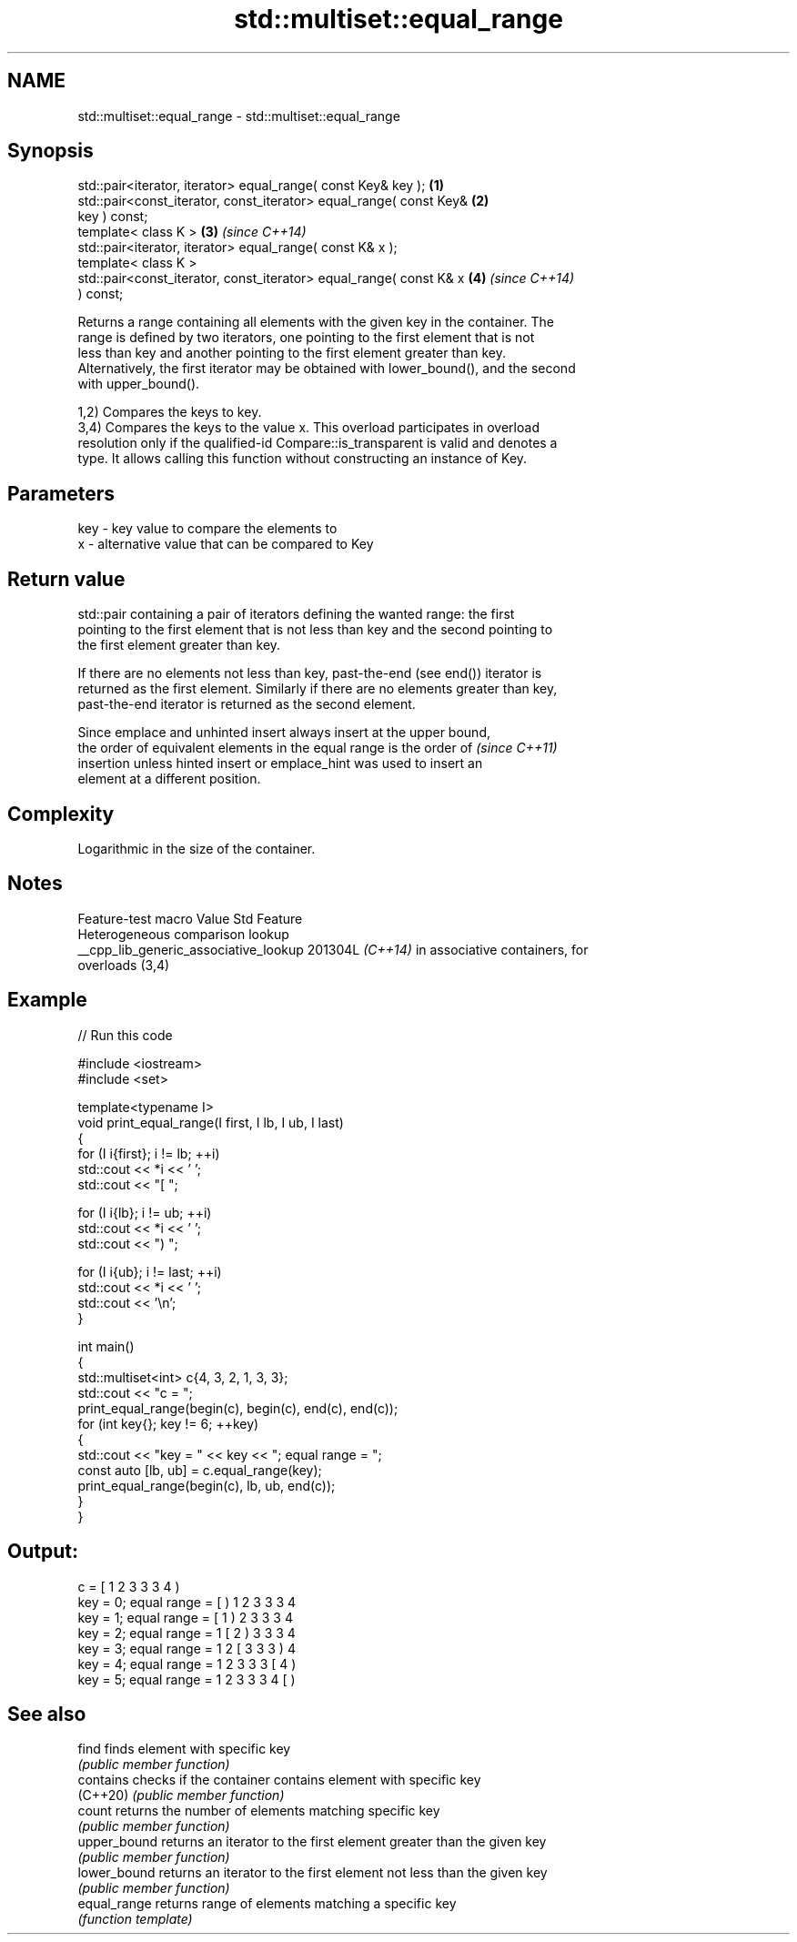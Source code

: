 .TH std::multiset::equal_range 3 "2024.06.10" "http://cppreference.com" "C++ Standard Libary"
.SH NAME
std::multiset::equal_range \- std::multiset::equal_range

.SH Synopsis
   std::pair<iterator, iterator> equal_range( const Key& key );       \fB(1)\fP
   std::pair<const_iterator, const_iterator> equal_range( const Key&  \fB(2)\fP
   key ) const;
   template< class K >                                                \fB(3)\fP \fI(since C++14)\fP
   std::pair<iterator, iterator> equal_range( const K& x );
   template< class K >
   std::pair<const_iterator, const_iterator> equal_range( const K& x  \fB(4)\fP \fI(since C++14)\fP
   ) const;

   Returns a range containing all elements with the given key in the container. The
   range is defined by two iterators, one pointing to the first element that is not
   less than key and another pointing to the first element greater than key.
   Alternatively, the first iterator may be obtained with lower_bound(), and the second
   with upper_bound().

   1,2) Compares the keys to key.
   3,4) Compares the keys to the value x. This overload participates in overload
   resolution only if the qualified-id Compare::is_transparent is valid and denotes a
   type. It allows calling this function without constructing an instance of Key.

.SH Parameters

   key - key value to compare the elements to
   x   - alternative value that can be compared to Key

.SH Return value

   std::pair containing a pair of iterators defining the wanted range: the first
   pointing to the first element that is not less than key and the second pointing to
   the first element greater than key.

   If there are no elements not less than key, past-the-end (see end()) iterator is
   returned as the first element. Similarly if there are no elements greater than key,
   past-the-end iterator is returned as the second element.

   Since emplace and unhinted insert always insert at the upper bound,
   the order of equivalent elements in the equal range is the order of    \fI(since C++11)\fP
   insertion unless hinted insert or emplace_hint was used to insert an
   element at a different position.

.SH Complexity

   Logarithmic in the size of the container.

.SH Notes

            Feature-test macro           Value    Std               Feature
                                                        Heterogeneous comparison lookup
   __cpp_lib_generic_associative_lookup 201304L \fI(C++14)\fP in associative containers, for
                                                        overloads (3,4)

.SH Example

   
// Run this code

 #include <iostream>
 #include <set>
  
 template<typename I>
 void print_equal_range(I first, I lb, I ub, I last)
 {
     for (I i{first}; i != lb; ++i)
         std::cout << *i << ' ';
     std::cout << "[ ";
  
     for (I i{lb}; i != ub; ++i)
         std::cout << *i << ' ';
     std::cout << ") ";
  
     for (I i{ub}; i != last; ++i)
         std::cout << *i << ' ';
     std::cout << '\\n';
 }
  
 int main()
 {
     std::multiset<int> c{4, 3, 2, 1, 3, 3};
     std::cout << "c = ";
     print_equal_range(begin(c), begin(c), end(c), end(c));
     for (int key{}; key != 6; ++key)
     {
         std::cout << "key = " << key << "; equal range = ";
         const auto [lb, ub] = c.equal_range(key);
         print_equal_range(begin(c), lb, ub, end(c));
     }
 }

.SH Output:

 c = [ 1 2 3 3 3 4 )
 key = 0; equal range = [ ) 1 2 3 3 3 4
 key = 1; equal range = [ 1 ) 2 3 3 3 4
 key = 2; equal range = 1 [ 2 ) 3 3 3 4
 key = 3; equal range = 1 2 [ 3 3 3 ) 4
 key = 4; equal range = 1 2 3 3 3 [ 4 )
 key = 5; equal range = 1 2 3 3 3 4 [ )

.SH See also

   find        finds element with specific key
               \fI(public member function)\fP 
   contains    checks if the container contains element with specific key
   (C++20)     \fI(public member function)\fP 
   count       returns the number of elements matching specific key
               \fI(public member function)\fP 
   upper_bound returns an iterator to the first element greater than the given key
               \fI(public member function)\fP 
   lower_bound returns an iterator to the first element not less than the given key
               \fI(public member function)\fP 
   equal_range returns range of elements matching a specific key
               \fI(function template)\fP 
